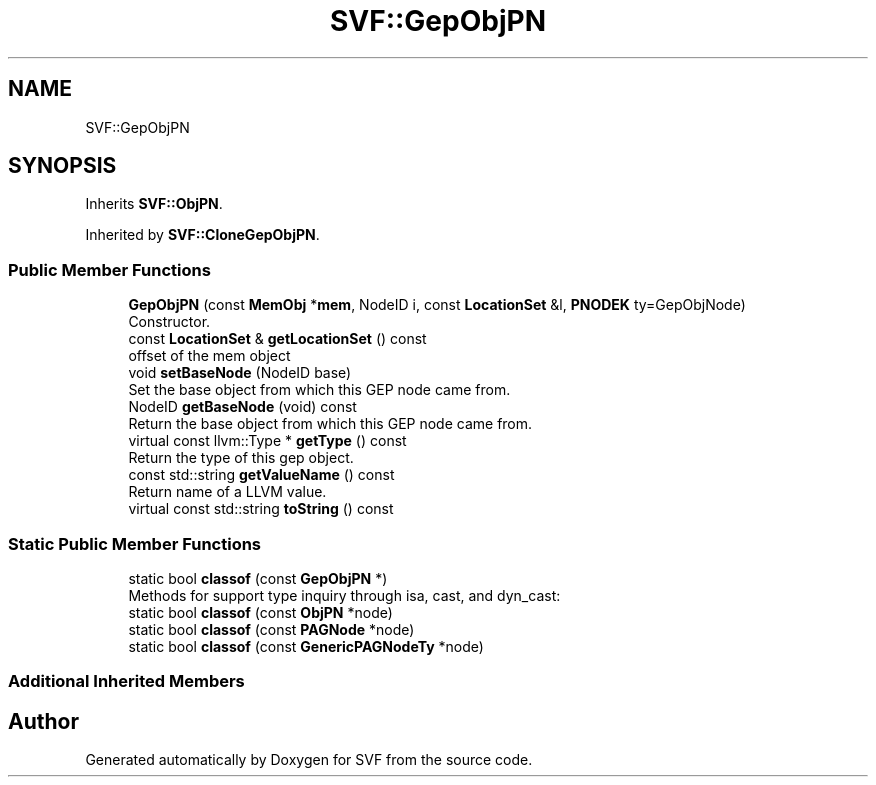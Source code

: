 .TH "SVF::GepObjPN" 3 "Sun Feb 14 2021" "SVF" \" -*- nroff -*-
.ad l
.nh
.SH NAME
SVF::GepObjPN
.SH SYNOPSIS
.br
.PP
.PP
Inherits \fBSVF::ObjPN\fP\&.
.PP
Inherited by \fBSVF::CloneGepObjPN\fP\&.
.SS "Public Member Functions"

.in +1c
.ti -1c
.RI "\fBGepObjPN\fP (const \fBMemObj\fP *\fBmem\fP, NodeID i, const \fBLocationSet\fP &l, \fBPNODEK\fP ty=GepObjNode)"
.br
.RI "Constructor\&. "
.ti -1c
.RI "const \fBLocationSet\fP & \fBgetLocationSet\fP () const"
.br
.RI "offset of the mem object "
.ti -1c
.RI "void \fBsetBaseNode\fP (NodeID base)"
.br
.RI "Set the base object from which this GEP node came from\&. "
.ti -1c
.RI "NodeID \fBgetBaseNode\fP (void) const"
.br
.RI "Return the base object from which this GEP node came from\&. "
.ti -1c
.RI "virtual const llvm::Type * \fBgetType\fP () const"
.br
.RI "Return the type of this gep object\&. "
.ti -1c
.RI "const std::string \fBgetValueName\fP () const"
.br
.RI "Return name of a LLVM value\&. "
.ti -1c
.RI "virtual const std::string \fBtoString\fP () const"
.br
.in -1c
.SS "Static Public Member Functions"

.in +1c
.ti -1c
.RI "static bool \fBclassof\fP (const \fBGepObjPN\fP *)"
.br
.RI "Methods for support type inquiry through isa, cast, and dyn_cast: "
.ti -1c
.RI "static bool \fBclassof\fP (const \fBObjPN\fP *node)"
.br
.ti -1c
.RI "static bool \fBclassof\fP (const \fBPAGNode\fP *node)"
.br
.ti -1c
.RI "static bool \fBclassof\fP (const \fBGenericPAGNodeTy\fP *node)"
.br
.in -1c
.SS "Additional Inherited Members"


.SH "Author"
.PP 
Generated automatically by Doxygen for SVF from the source code\&.
